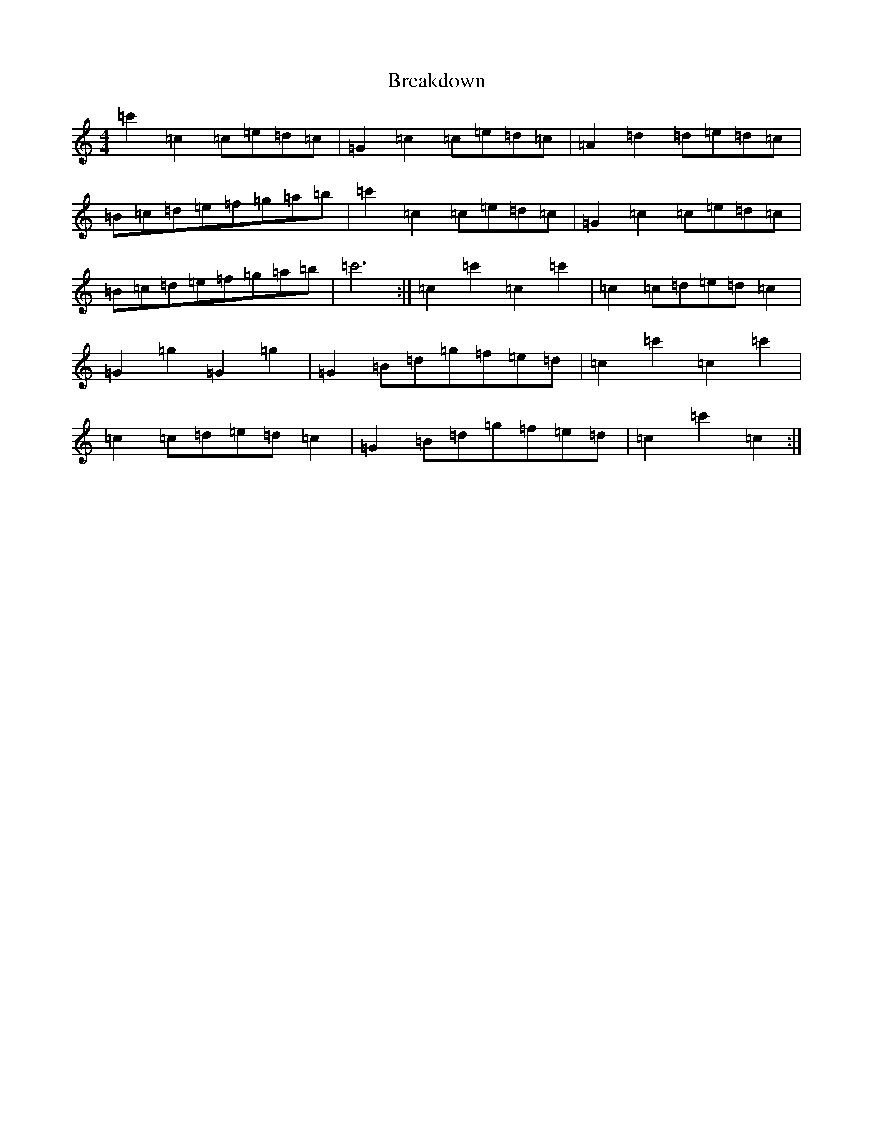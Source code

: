 X: 2544
T: Breakdown
S: https://thesession.org/tunes/2473#setting15783
R: reel
M:4/4
L:1/8
K: C Major
=c'2=c2=c=e=d=c|=G2=c2=c=e=d=c|=A2=d2=d=e=d=c|=B=c=d=e=f=g=a=b|=c'2=c2=c=e=d=c|=G2=c2=c=e=d=c|=B=c=d=e=f=g=a=b|=c'6:|=c2=c'2=c2=c'2|=c2=c=d=e=d=c2|=G2=g2=G2=g2|=G2=B=d=g=f=e=d|=c2=c'2=c2=c'2|=c2=c=d=e=d=c2|=G2=B=d=g=f=e=d|=c2=c'2=c2:|